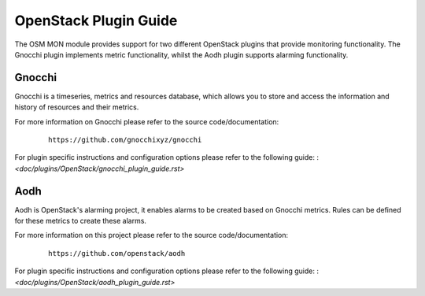 ..
       # Copyright 2017 Intel Research and Development Ireland Limited
       # *************************************************************
       # This file is part of OSM Monitoring module
       # All Rights Reserved to Intel Corporation
       #
       # Licensed under the Apache License, Version 2.0 (the "License"); you
       # may not use this file except in compliance with the License. You may
       # obtain a copy of the License at
       #
       #         http://www.apache.org/licenses/LICENSE-2.0
       #
       # Unless required by applicable law or agreed to in writing, software
       # distributed under the License is distributed on an "AS IS" BASIS,
       # WITHOUT WARRANTIES OR CONDITIONS OF ANY KIND, either express or
       # implied. See the License for the specific language governing
       # permissions and limitations under the License.
       #
       # For those usages not covered by the Apache License, Version 2.0 please
       # contact: helena.mcgough@intel.com or adrian.hoban@intel.com

OpenStack Plugin Guide
**********************
The OSM MON module provides support for two different OpenStack plugins that
provide monitoring functionality. The Gnocchi plugin implements metric
functionality, whilst the Aodh plugin supports alarming functionality.

Gnocchi
-------
Gnocchi is a timeseries, metrics and resources database, which allows you to
store and access the information and history of resources and their metrics.

For more information on Gnocchi please refer to the source code/documentation:

    ::

        https://github.com/gnocchixyz/gnocchi

For plugin specific instructions and configuration options please refer to the
following guide:
: `<doc/plugins/OpenStack/gnocchi_plugin_guide.rst>`

Aodh
----
Aodh is OpenStack's alarming project, it enables alarms to be created based on
Gnocchi metrics. Rules can be defined for these metrics to create these alarms.

For more information on this project please refer to the source
code/documentation:

    ::

        https://github.com/openstack/aodh

For plugin specific instructions and configuration options please refer to the
following guide:
: `<doc/plugins/OpenStack/aodh_plugin_guide.rst>`
